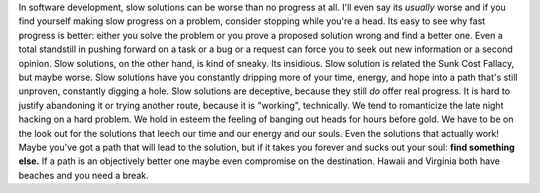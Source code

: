 In software development, slow solutions can be worse than no progress at
all. I'll even say its *usually* worse and if you find yourself making
slow progress on a problem, consider stopping while you're a head.
Its easy to see why fast progress is better: either you solve the
problem or you prove a proposed solution wrong and find a better one.
Even a total standstill in pushing forward on a task or a bug or a
request can force you to seek out new information or a second opinion.
Slow solutions, on the other hand, is kind of sneaky. Its insidious.
Slow solution is related the Sunk Cost Fallacy, but maybe worse. Slow
solutions have you constantly dripping more of your time, energy, and
hope into a path that's still unproven, constantly digging a hole. Slow
solutions are deceptive, because they still *do* offer real progress. It
is hard to justify abandoning it or trying another route, because it is
"working", technically.
We tend to romanticize the late night hacking on a hard problem. We hold
in esteem the feeling of banging out heads for hours before gold. We
have to be on the look out for the solutions that leech our time and our
energy and our souls. Even the solutions that actually work! Maybe
you've got a path that will lead to the solution, but if it takes you
forever and sucks out your soul: **find something else.**
If a path is an objectively better one maybe even compromise on the
destination. Hawaii and Virginia both have beaches and you need a break.
